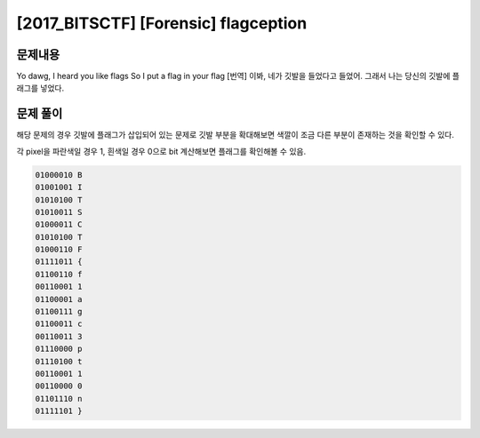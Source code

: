 ==============================================================
[2017_BITSCTF] [Forensic] flagception
==============================================================

문제내용
==============================================================

Yo dawg, I heard you like flags
So I put a flag in your flag
[번역] 이봐, 네가 깃발을 들었다고 들었어.
그래서 나는 당신의 깃발에 플래그를 넣었다.

.. image:: ../_images/0804-4.png
    :align: center

문제 풀이
==============================================================

해당 문제의 경우 깃발에 플래그가 삽입되어 있는 문제로 깃발 부분을 확대해보면 색깔이 조금 다른 부분이 존재하는 것을 확인할 수 있다.

.. image:: ../_images/0804-5.png
    :align: center

각 pixel을 파란색일 경우 1, 흰색일 경우 0으로 bit 계산해보면 플래그를 확인해볼 수 있음.

.. code-block:: console

    01000010 B
    01001001 I
    01010100 T
    01010011 S
    01000011 C
    01010100 T
    01000110 F
    01111011 {
    01100110 f
    00110001 1
    01100001 a
    01100111 g
    01100011 c
    00110011 3
    01110000 p
    01110100 t
    00110001 1
    00110000 0
    01101110 n
    01111101 }
    
